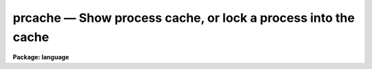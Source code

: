 .. _prcache:

prcache — Show process cache, or lock a process into the cache
==============================================================

**Package: language**

.. raw:: html

  <H3>Name</H3>
  <! BeginSection: 'NAME'>
  <UL>
  prcache -- cache a subprocess
  </UL>
  <! EndSection:   'NAME'>
  <H3>Usage</H3>
  <! BeginSection: 'USAGE'>
  <UL>
  prcache task [task ...]
  </UL>
  <! EndSection:   'USAGE'>
  <H3>Parameters</H3>
  <! BeginSection: 'PARAMETERS'>
  <UL>
  <DL>
  <DT><B>task</B></DT>
  <! Sec='PARAMETERS' Level=0 Label='task' Line='task'>
  <DD>The name of a compiled IRAF task (not the filename of an executable file).
  </DD>
  </DL>
  </UL>
  <! EndSection:   'PARAMETERS'>
  <H3>Description</H3>
  <! BeginSection: 'DESCRIPTION'>
  <UL>
  The CL maintains a small cache to store executable images.  When the
  user invokes a task which calls an executable the cache is searched
  for the image before any attempt to load the executable image from
  disk.  After completion of the task the CL retains the executable image
  in the process cache, until the space is needed by some other
  executable.  Thus if a few commands are being executed frequently,
  the overhead of loading the image into core from disk is bypassed,
  which can result in a significant improvement in the response of the CL.
  <P>
  By default, when the cache is full and a new executable must be run,
  the CL searches for the slot containing the task which has remained
  dormant the longest and replaces it with the new task.
  <P>
  The <I>prcache</I> command gives the user some control over this process.
  Using it without any arguments shows the tasks which are currently
  stored in the process cache.  For each slot one gets a line like the
  following.
  <P>
      [07] lyra!17763(4563X)           H  bin$x_images.e
  <P>
  Here, 07 is the process slot number as required by <I>flprcache</I> to
  disconnect the process.  The name "<TT>lyra</TT>" is the name of the node in the
  local network on which the process is executing; this is not normally
  the local node.  In the example, 17763 (hex 4563X) is the process number
  (pid) of the executable.  H indicates that the task is hibernating,
  i.e. the task was waiting in the cache to be invoked.  R would show that
  the task was running.  An L appended to either of these would show that the task
  had been locked into the cache by a previous prcache command.
  The last element on the line is the file name of the executable
  file which was loaded when the task was first invoked.
  <P>
  If one or more task names are given as arguments, those tasks are locked
  into the cache, and will not be replaced by the CL without specific user
  intervention.  If these tasks are not already in the cache, the
  corresponding executables are started, and the tasks are loaded into the cache.
  <P>
  Note that the `process cache' described here, and the `parameter cache'
  described in the `cache' command are entirely distinct, and a given
  task may be found in either, both, or neither of the two caches.
  <P>
  Also note that only executable images reside in the process cache.
  Thus, for example, if the <I>news</I> command is executed, it does not
  appear in the process cache, but the executable
  `system$x_system.e' does, because <I>news</I> calls <I>page</I>,
  which is one of the many entries into the system executable.
  <P>
  Locked process cache slots may only be freed with the <I>flprcache</I> command.
  </UL>
  <! EndSection:   'DESCRIPTION'>
  <H3>Examples</H3>
  <! BeginSection: 'EXAMPLES'>
  <UL>
  1. Flush the system process and lock it back into the cache.
  <P>
  <PRE>
  	cl&gt; flpr dir
  	cl&gt; prc dir
  </PRE>
  <P>
  2. Print the current contents of the process cache.
  <P>
  <PRE>
  	cl&gt; prc
  	    [10] lyra!17764(4564X)           H  bin$x_plot.e
  	    [07] lyra!17763(4563X)           H  bin$x_images.e
  	    [04] lyra!17455(442FX)           HL bin$x_system.e
  		   0
  </PRE>
  <P>
  3. Flush all processes which are not locked into the cache.  This may be
  necessary after aborting a task to initialize (by re-executing) the
  associated process, which may not have recovered completely from the
  abort.
  <P>
  	cl&gt; flpr
  </UL>
  <! EndSection:   'EXAMPLES'>
  <H3>Bugs</H3>
  <! BeginSection: 'BUGS'>
  <UL>
  The user is responsible for making sure that he does not lock all
  the slots in the cache.
  </UL>
  <! EndSection:   'BUGS'>
  <H3>See also</H3>
  <! BeginSection: 'SEE ALSO'>
  <UL>
  flprcache
  </UL>
  <! EndSection:    'SEE ALSO'>
  
  <! Contents: 'NAME' 'USAGE' 'PARAMETERS' 'DESCRIPTION' 'EXAMPLES' 'BUGS' 'SEE ALSO'  >
  

